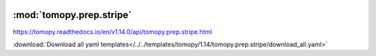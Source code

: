    .. |link_icon| unicode:: U+1F517

:mod:`tomopy.prep.stripe`
=========================

https://tomopy.readthedocs.io/en/v1.14.0/api/tomopy.prep.stripe.html



:download:`Download all yaml templates</../../templates/tomopy/1.14/tomopy.prep.stripe/download_all.yaml>`

.. dropdown:: remove_stripe_sf.yaml

    :download:`Download </../../templates/tomopy/1.14/tomopy.prep.stripe/remove_stripe_sf.yaml>`

    |link_icon| `Link to remove_stripe_sf function description <https://tomopy.readthedocs.io/en/stable/api/tomopy.prep.stripe.html#tomopy.prep.stripe.remove_stripe_sf>`_

    .. literalinclude:: /../../templates/tomopy/1.14/tomopy.prep.stripe/remove_stripe_sf.yaml

.. dropdown:: download_all.yaml

    :download:`Download </../../templates/tomopy/1.14/tomopy.prep.stripe/download_all.yaml>`

    |link_icon| `Link to download_all function description <https://tomopy.readthedocs.io/en/stable/api/tomopy.prep.stripe.html#tomopy.prep.stripe.download_all>`_

    .. literalinclude:: /../../templates/tomopy/1.14/tomopy.prep.stripe/download_all.yaml

.. dropdown:: stripes_mask3d.yaml

    :download:`Download </../../templates/tomopy/1.14/tomopy.prep.stripe/stripes_mask3d.yaml>`

    |link_icon| `Link to stripes_mask3d function description <https://tomopy.readthedocs.io/en/stable/api/tomopy.prep.stripe.html#tomopy.prep.stripe.stripes_mask3d>`_

    .. literalinclude:: /../../templates/tomopy/1.14/tomopy.prep.stripe/stripes_mask3d.yaml

.. dropdown:: remove_stripe_based_sorting.yaml

    :download:`Download </../../templates/tomopy/1.14/tomopy.prep.stripe/remove_stripe_based_sorting.yaml>`

    |link_icon| `Link to remove_stripe_based_sorting function description <https://tomopy.readthedocs.io/en/stable/api/tomopy.prep.stripe.html#tomopy.prep.stripe.remove_stripe_based_sorting>`_

    .. literalinclude:: /../../templates/tomopy/1.14/tomopy.prep.stripe/remove_stripe_based_sorting.yaml

.. dropdown:: stripes_detect3d.yaml

    :download:`Download </../../templates/tomopy/1.14/tomopy.prep.stripe/stripes_detect3d.yaml>`

    |link_icon| `Link to stripes_detect3d function description <https://tomopy.readthedocs.io/en/stable/api/tomopy.prep.stripe.html#tomopy.prep.stripe.stripes_detect3d>`_

    .. literalinclude:: /../../templates/tomopy/1.14/tomopy.prep.stripe/stripes_detect3d.yaml

.. dropdown:: remove_stripe_fw.yaml

    :download:`Download </../../templates/tomopy/1.14/tomopy.prep.stripe/remove_stripe_fw.yaml>`

    |link_icon| `Link to remove_stripe_fw function description <https://tomopy.readthedocs.io/en/stable/api/tomopy.prep.stripe.html#tomopy.prep.stripe.remove_stripe_fw>`_

    .. literalinclude:: /../../templates/tomopy/1.14/tomopy.prep.stripe/remove_stripe_fw.yaml

.. dropdown:: remove_stripe_ti.yaml

    :download:`Download </../../templates/tomopy/1.14/tomopy.prep.stripe/remove_stripe_ti.yaml>`

    |link_icon| `Link to remove_stripe_ti function description <https://tomopy.readthedocs.io/en/stable/api/tomopy.prep.stripe.html#tomopy.prep.stripe.remove_stripe_ti>`_

    .. literalinclude:: /../../templates/tomopy/1.14/tomopy.prep.stripe/remove_stripe_ti.yaml

.. dropdown:: remove_dead_stripe.yaml

    :download:`Download </../../templates/tomopy/1.14/tomopy.prep.stripe/remove_dead_stripe.yaml>`

    |link_icon| `Link to remove_dead_stripe function description <https://tomopy.readthedocs.io/en/stable/api/tomopy.prep.stripe.html#tomopy.prep.stripe.remove_dead_stripe>`_

    .. literalinclude:: /../../templates/tomopy/1.14/tomopy.prep.stripe/remove_dead_stripe.yaml

.. dropdown:: remove_stripe_based_filtering.yaml

    :download:`Download </../../templates/tomopy/1.14/tomopy.prep.stripe/remove_stripe_based_filtering.yaml>`

    |link_icon| `Link to remove_stripe_based_filtering function description <https://tomopy.readthedocs.io/en/stable/api/tomopy.prep.stripe.html#tomopy.prep.stripe.remove_stripe_based_filtering>`_

    .. literalinclude:: /../../templates/tomopy/1.14/tomopy.prep.stripe/remove_stripe_based_filtering.yaml

.. dropdown:: remove_large_stripe.yaml

    :download:`Download </../../templates/tomopy/1.14/tomopy.prep.stripe/remove_large_stripe.yaml>`

    |link_icon| `Link to remove_large_stripe function description <https://tomopy.readthedocs.io/en/stable/api/tomopy.prep.stripe.html#tomopy.prep.stripe.remove_large_stripe>`_

    .. literalinclude:: /../../templates/tomopy/1.14/tomopy.prep.stripe/remove_large_stripe.yaml

.. dropdown:: remove_stripe_based_fitting.yaml

    :download:`Download </../../templates/tomopy/1.14/tomopy.prep.stripe/remove_stripe_based_fitting.yaml>`

    |link_icon| `Link to remove_stripe_based_fitting function description <https://tomopy.readthedocs.io/en/stable/api/tomopy.prep.stripe.html#tomopy.prep.stripe.remove_stripe_based_fitting>`_

    .. literalinclude:: /../../templates/tomopy/1.14/tomopy.prep.stripe/remove_stripe_based_fitting.yaml

.. dropdown:: remove_stripe_based_interpolation.yaml

    :download:`Download </../../templates/tomopy/1.14/tomopy.prep.stripe/remove_stripe_based_interpolation.yaml>`

    |link_icon| `Link to remove_stripe_based_interpolation function description <https://tomopy.readthedocs.io/en/stable/api/tomopy.prep.stripe.html#tomopy.prep.stripe.remove_stripe_based_interpolation>`_

    .. literalinclude:: /../../templates/tomopy/1.14/tomopy.prep.stripe/remove_stripe_based_interpolation.yaml

.. dropdown:: remove_all_stripe.yaml

    :download:`Download </../../templates/tomopy/1.14/tomopy.prep.stripe/remove_all_stripe.yaml>`

    |link_icon| `Link to remove_all_stripe function description <https://tomopy.readthedocs.io/en/stable/api/tomopy.prep.stripe.html#tomopy.prep.stripe.remove_all_stripe>`_

    .. literalinclude:: /../../templates/tomopy/1.14/tomopy.prep.stripe/remove_all_stripe.yaml